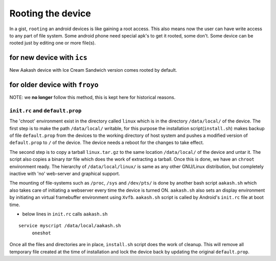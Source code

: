 ==================
Rooting the device
==================

In a gist, ``rooting`` an android devices is like gaining a root
access. This also means now the user can have write access to any part
of file system. Some android phone need special apk's to get it
rooted, some don't. Some device can be rooted just by editing one or
more file(s). 


for new device with ``ics``
===========================

New Aakash device with Ice Cream Sandwich version comes rooted by
default. 

for older device with ``froyo``
===============================
NOTE: we **no longer** follow this method, this is kept here for
historical reasons.

``init.rc`` and ``default.prop``
--------------------------------

The 'chroot' environment exist in the directory called ``linux`` which
is in the directory ``/data/local/`` of the device. The first step is
to make the path ``/data/local/`` writable, for this purpose the
installation script(``install.sh``) makes backup of file
``default.prop`` from the devices to the working directory of host
system and pushes a modified version of ``default.prop`` to ``/`` of
the device. The device needs a reboot for the changes to take effect.

The second step is to copy a tarball ``linux.tar.gz`` to the same
location ``/data/local/`` of the device and untar it. The script also
copies a binary `tar` file which does the work of extracting a
tarball. Once this is done, we have an ``chroot`` environment
ready. The hierarchy of ``/data/local/linux/`` is same as any other
GNU/Linux distribution, but completely inactive with 'no' web-server
and graphical support.

The mounting of file-systems such as ``/proc``, ``/sys`` and
``/dev/pts/`` is done by another bash script ``aakash.sh`` which also
takes care of initiating a webserver every time the device is turned
ON. ``aakash.sh`` also sets an display environment by initiating an
virtual framebuffer environment using ``Xvfb``. ``aakash.sh`` script
is called by Android's ``init.rc`` file at boot time.

- below lines in ``init.rc`` calls ``aakash.sh``

::
   
   service myscript /data/local/aakash.sh
        oneshot


Once all the files and directories are in place, ``install.sh`` script
does the work of cleanup. This will remove all temporary file created
at the time of installation and lock the device back by updating the
original ``default.prop``.
